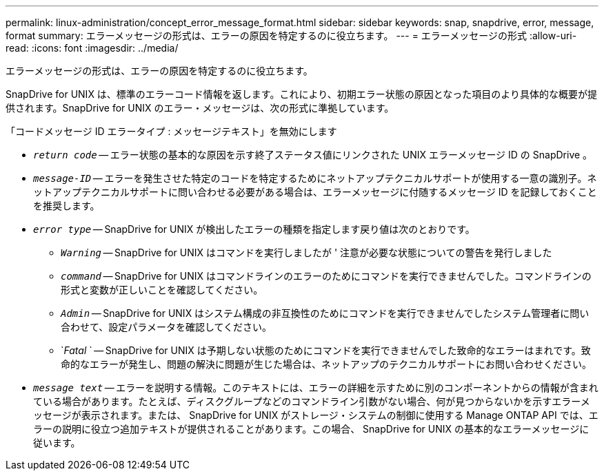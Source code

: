 ---
permalink: linux-administration/concept_error_message_format.html 
sidebar: sidebar 
keywords: snap, snapdrive, error, message, format 
summary: エラーメッセージの形式は、エラーの原因を特定するのに役立ちます。 
---
= エラーメッセージの形式
:allow-uri-read: 
:icons: font
:imagesdir: ../media/


[role="lead"]
エラーメッセージの形式は、エラーの原因を特定するのに役立ちます。

SnapDrive for UNIX は、標準のエラーコード情報を返します。これにより、初期エラー状態の原因となった項目のより具体的な概要が提供されます。SnapDrive for UNIX のエラー・メッセージは、次の形式に準拠しています。

「コードメッセージ ID エラータイプ : メッセージテキスト」を無効にします

* `_return code_` -- エラー状態の基本的な原因を示す終了ステータス値にリンクされた UNIX エラーメッセージ ID の SnapDrive 。
* `_message-ID_` -- エラーを発生させた特定のコードを特定するためにネットアップテクニカルサポートが使用する一意の識別子。ネットアップテクニカルサポートに問い合わせる必要がある場合は、エラーメッセージに付随するメッセージ ID を記録しておくことを推奨します。
* `_error type_` -- SnapDrive for UNIX が検出したエラーの種類を指定します戻り値は次のとおりです。
+
** `_Warning_` -- SnapDrive for UNIX はコマンドを実行しましたが ' 注意が必要な状態についての警告を発行しました
** `_command_` -- SnapDrive for UNIX はコマンドラインのエラーのためにコマンドを実行できませんでした。コマンドラインの形式と変数が正しいことを確認してください。
** `_Admin_` -- SnapDrive for UNIX はシステム構成の非互換性のためにコマンドを実行できませんでしたシステム管理者に問い合わせて、設定パラメータを確認してください。
** `_Fatal_ ` -- SnapDrive for UNIX は予期しない状態のためにコマンドを実行できませんでした致命的なエラーはまれです。致命的なエラーが発生し、問題の解決に問題が生じた場合は、ネットアップのテクニカルサポートにお問い合わせください。


* `_message text_` -- エラーを説明する情報。このテキストには、エラーの詳細を示すために別のコンポーネントからの情報が含まれている場合があります。たとえば、ディスクグループなどのコマンドライン引数がない場合、何が見つからないかを示すエラーメッセージが表示されます。または、 SnapDrive for UNIX がストレージ・システムの制御に使用する Manage ONTAP API では、エラーの説明に役立つ追加テキストが提供されることがあります。この場合、 SnapDrive for UNIX の基本的なエラーメッセージに従います。

